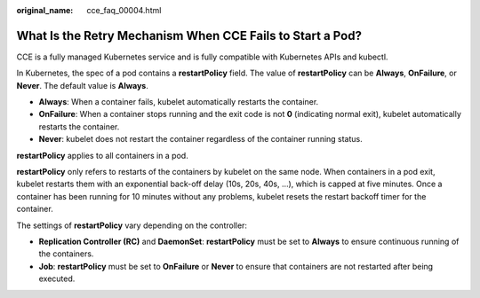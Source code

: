 :original_name: cce_faq_00004.html

.. _cce_faq_00004:

What Is the Retry Mechanism When CCE Fails to Start a Pod?
==========================================================

CCE is a fully managed Kubernetes service and is fully compatible with Kubernetes APIs and kubectl.

In Kubernetes, the spec of a pod contains a **restartPolicy** field. The value of **restartPolicy** can be **Always**, **OnFailure**, or **Never**. The default value is **Always**.

-  **Always**: When a container fails, kubelet automatically restarts the container.
-  **OnFailure**: When a container stops running and the exit code is not **0** (indicating normal exit), kubelet automatically restarts the container.
-  **Never**: kubelet does not restart the container regardless of the container running status.

**restartPolicy** applies to all containers in a pod.

**restartPolicy** only refers to restarts of the containers by kubelet on the same node. When containers in a pod exit, kubelet restarts them with an exponential back-off delay (10s, 20s, 40s, …), which is capped at five minutes. Once a container has been running for 10 minutes without any problems, kubelet resets the restart backoff timer for the container.

The settings of **restartPolicy** vary depending on the controller:

-  **Replication Controller (RC)** and **DaemonSet**: **restartPolicy** must be set to **Always** to ensure continuous running of the containers.
-  **Job**: **restartPolicy** must be set to **OnFailure** or **Never** to ensure that containers are not restarted after being executed.
